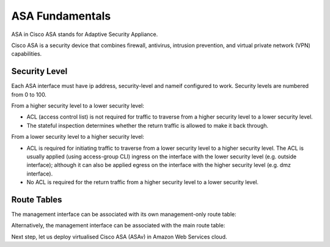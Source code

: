 
ASA Fundamentals
================

ASA in Cisco ASA stands for Adaptive Security Appliance.

Cisco ASA is a  security device that combines firewall, antivirus, intrusion prevention, and virtual private network (VPN) capabilities.  

Security Level
--------------

Each ASA interface must have ip address, security-level and nameif configured to work. Security levels are numbered from 0 to 100. 

From a higher security level to a lower security level:

* ACL (access control list) is not required for traffic to traverse from a higher security level to a lower security level.
* The stateful inspection determines whether the return traffic is allowed to make it back through.

.. image:: ASA-security-level-high-to-low.png
   :width: 400px
   :alt: ASA Security Level: High to Low

From a lower security level to a higher security level:

* ACL is required for initiating traffic to traverse from a lower security level to a higher security level. The ACL is usually applied (using access-group CLI) ingress on the interface with the lower security level (e.g. outside interface); although it can also be applied egress on the interface with the higher security level (e.g. dmz interface).
* No ACL is required for the return traffic from a higher security level to a lower security level.

.. image:: ASA-security-level-low-to-high.png
   :width: 400px
   :alt: ASA Security Level: Low to High

Route Tables
------------

The management interface can be associated with its own management-only route table:

.. image:: ASA-management-only-RT.png
   :width: 600px
   :alt: ASA management-only Route Tables

Alternatively, the management interface can be associated with the main route table:

.. image:: ASA-main-route-table.png
   :width: 600px
   :alt: ASA main Route Tables

Next step, let us deploy virtualised Cisco ASA (ASAv) in Amazon Web Services cloud.